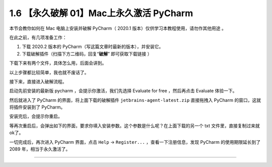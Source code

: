 1.6 【永久破解 01】Mac上永久激活 PyCharm
========================================

|image0|

本节会教你如何在 Mac 电脑上安装并破解 PyCharm（ 2020.1
版本）仅供学习本教程使用，请勿作其他用途 。

在此之前，有几项准备工作：

1. 下载 2020.2 版本的 PyCharm（写这篇文章时最新的版本），并安装它。

2. 下载破解插件（扫描下方二维码，回复“**破解**” 即可获取下载链接 ）

|image1|

下载下来有两个文件，具体怎么用，后面会讲到。

|image2|

以上步骤都比较简单，我也就不废话了。

接下来，直接进入破解流程。

启动先前安装的最新版 pycharm ，会提示你激活，我们先选择 Evaluate for
free ，然后再点击 Evaluate 体验一下。

|image3|

然后就进入了 PyCharm 的界面，将上面下载的破解插件
``jetbrains-agent-latest.zip`` 直接拖拽入 PyCharm
的窗口，这就将插件安装到了 PyCharm。

安装完后，会提示你重启。

|image4|

等再次重启后，会弹出如下的界面，要求你填入安装参数。这个参数是什么呢？在上面下载的另一个
txt 文件里，直接复制过来就ok了。

|image5|

一切完成后，再次进入 PyCharm 界面，点击 ``Help`` -> ``Register...``
，查看一下注册信息，发现 PyCharm 的使用期限延长到了 2089
年，相当于永久激活了。

|image6|

--------------

|image7|

.. |image0| image:: http://image.iswbm.com/20200804124133.png
.. |image1| image:: http://image.iswbm.com/20200822232148.png
.. |image2| image:: http://image.iswbm.com/20200822231023.png
.. |image3| image:: http://image.iswbm.com/20200822224451.png
.. |image4| image:: http://image.iswbm.com/image-20200822225834782.png
.. |image5| image:: http://image.iswbm.com/20200822225455.png
.. |image6| image:: http://image.iswbm.com/20200822225534.png
.. |image7| image:: http://image.iswbm.com/20200607174235.png

